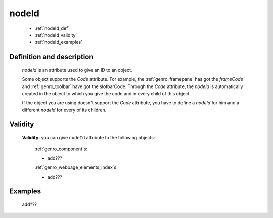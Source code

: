 .. _genro_nodeid:

======
nodeId
======

    * :ref:`nodeId_def`
    * :ref:`nodeId_validity`
    * :ref:`nodeId_examples`

.. _nodeId_def:

Definition and description
==========================

    *nodeId* is an attribute used to give an ID to an object.
    
    Some object supports the *Code* attribute. For example, the :ref:`genro_framepane` has got the
    *frameCode* and :ref:`genro_toolbar` have got the slotbarCode.
    Through the *Code* attribute, the *nodeId* is automatically created in the object to which you
    give the code and in every child of this object.
    
    If the object you are using doesn't support the *Code* attribute, you have to define a *nodeId*
    for him and a different *nodeId* for every of its children.
    
.. _nodeId_validity:

Validity
========

    **Validity:** you can give ``nodeId`` attribute to the following objects:
    
        :ref:`genro_component`\s:
        
        * add???
        
        :ref:`genro_webpage_elements_index`\s:
        
        * add???
        
.. _nodeId_examples:

Examples
========

    add???